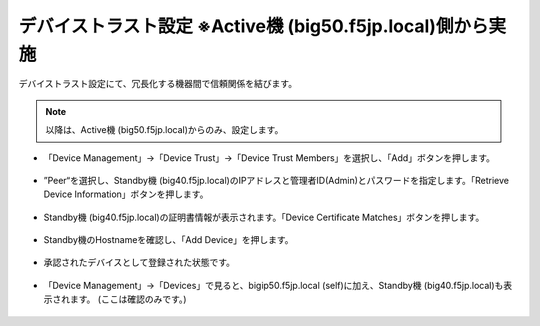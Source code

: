 デバイストラスト設定 ※Active機 (big50.f5jp.local)側から実施
==========================================================

デバイストラスト設定にて、冗長化する機器間で信頼関係を結びます。

.. note::
   以降は、Active機 (big50.f5jp.local)からのみ、設定します。


- 「Device Management」→「Device Trust」→「Device Trust Members」を選択し、「Add」ボタンを押します。

.. figure:: images/mod7-5-1.png
   :scale: 20%
   :align: center

- ”Peer“を選択し、Standby機 (big40.f5jp.local)のIPアドレスと管理者ID(Admin)とパスワードを指定します。「Retrieve Device Information」ボタンを押します。

.. figure:: images/mod7-5-2.png
   :scale: 20%
   :align: center

- Standby機 (big40.f5jp.local)の証明書情報が表示されます。「Device Certificate Matches」ボタンを押します。

.. figure:: images/mod7-5-3.png
   :scale: 20%
   :align: center

- Standby機のHostnameを確認し、「Add Device」を押します。

.. figure:: images/mod7-5-4.png
   :scale: 20%
   :align: center

- 承認されたデバイスとして登録された状態です。

.. figure:: images/mod7-5-5.png
   :scale: 20%
   :align: center

- 「Device Management」→「Devices」で見ると、bigip50.f5jp.local (self)に加え、Standby機 (big40.f5jp.local)も表示されます。 (ここは確認のみです。)

.. figure:: images/mod7-5-6.png
   :scale: 20%
   :align: center
